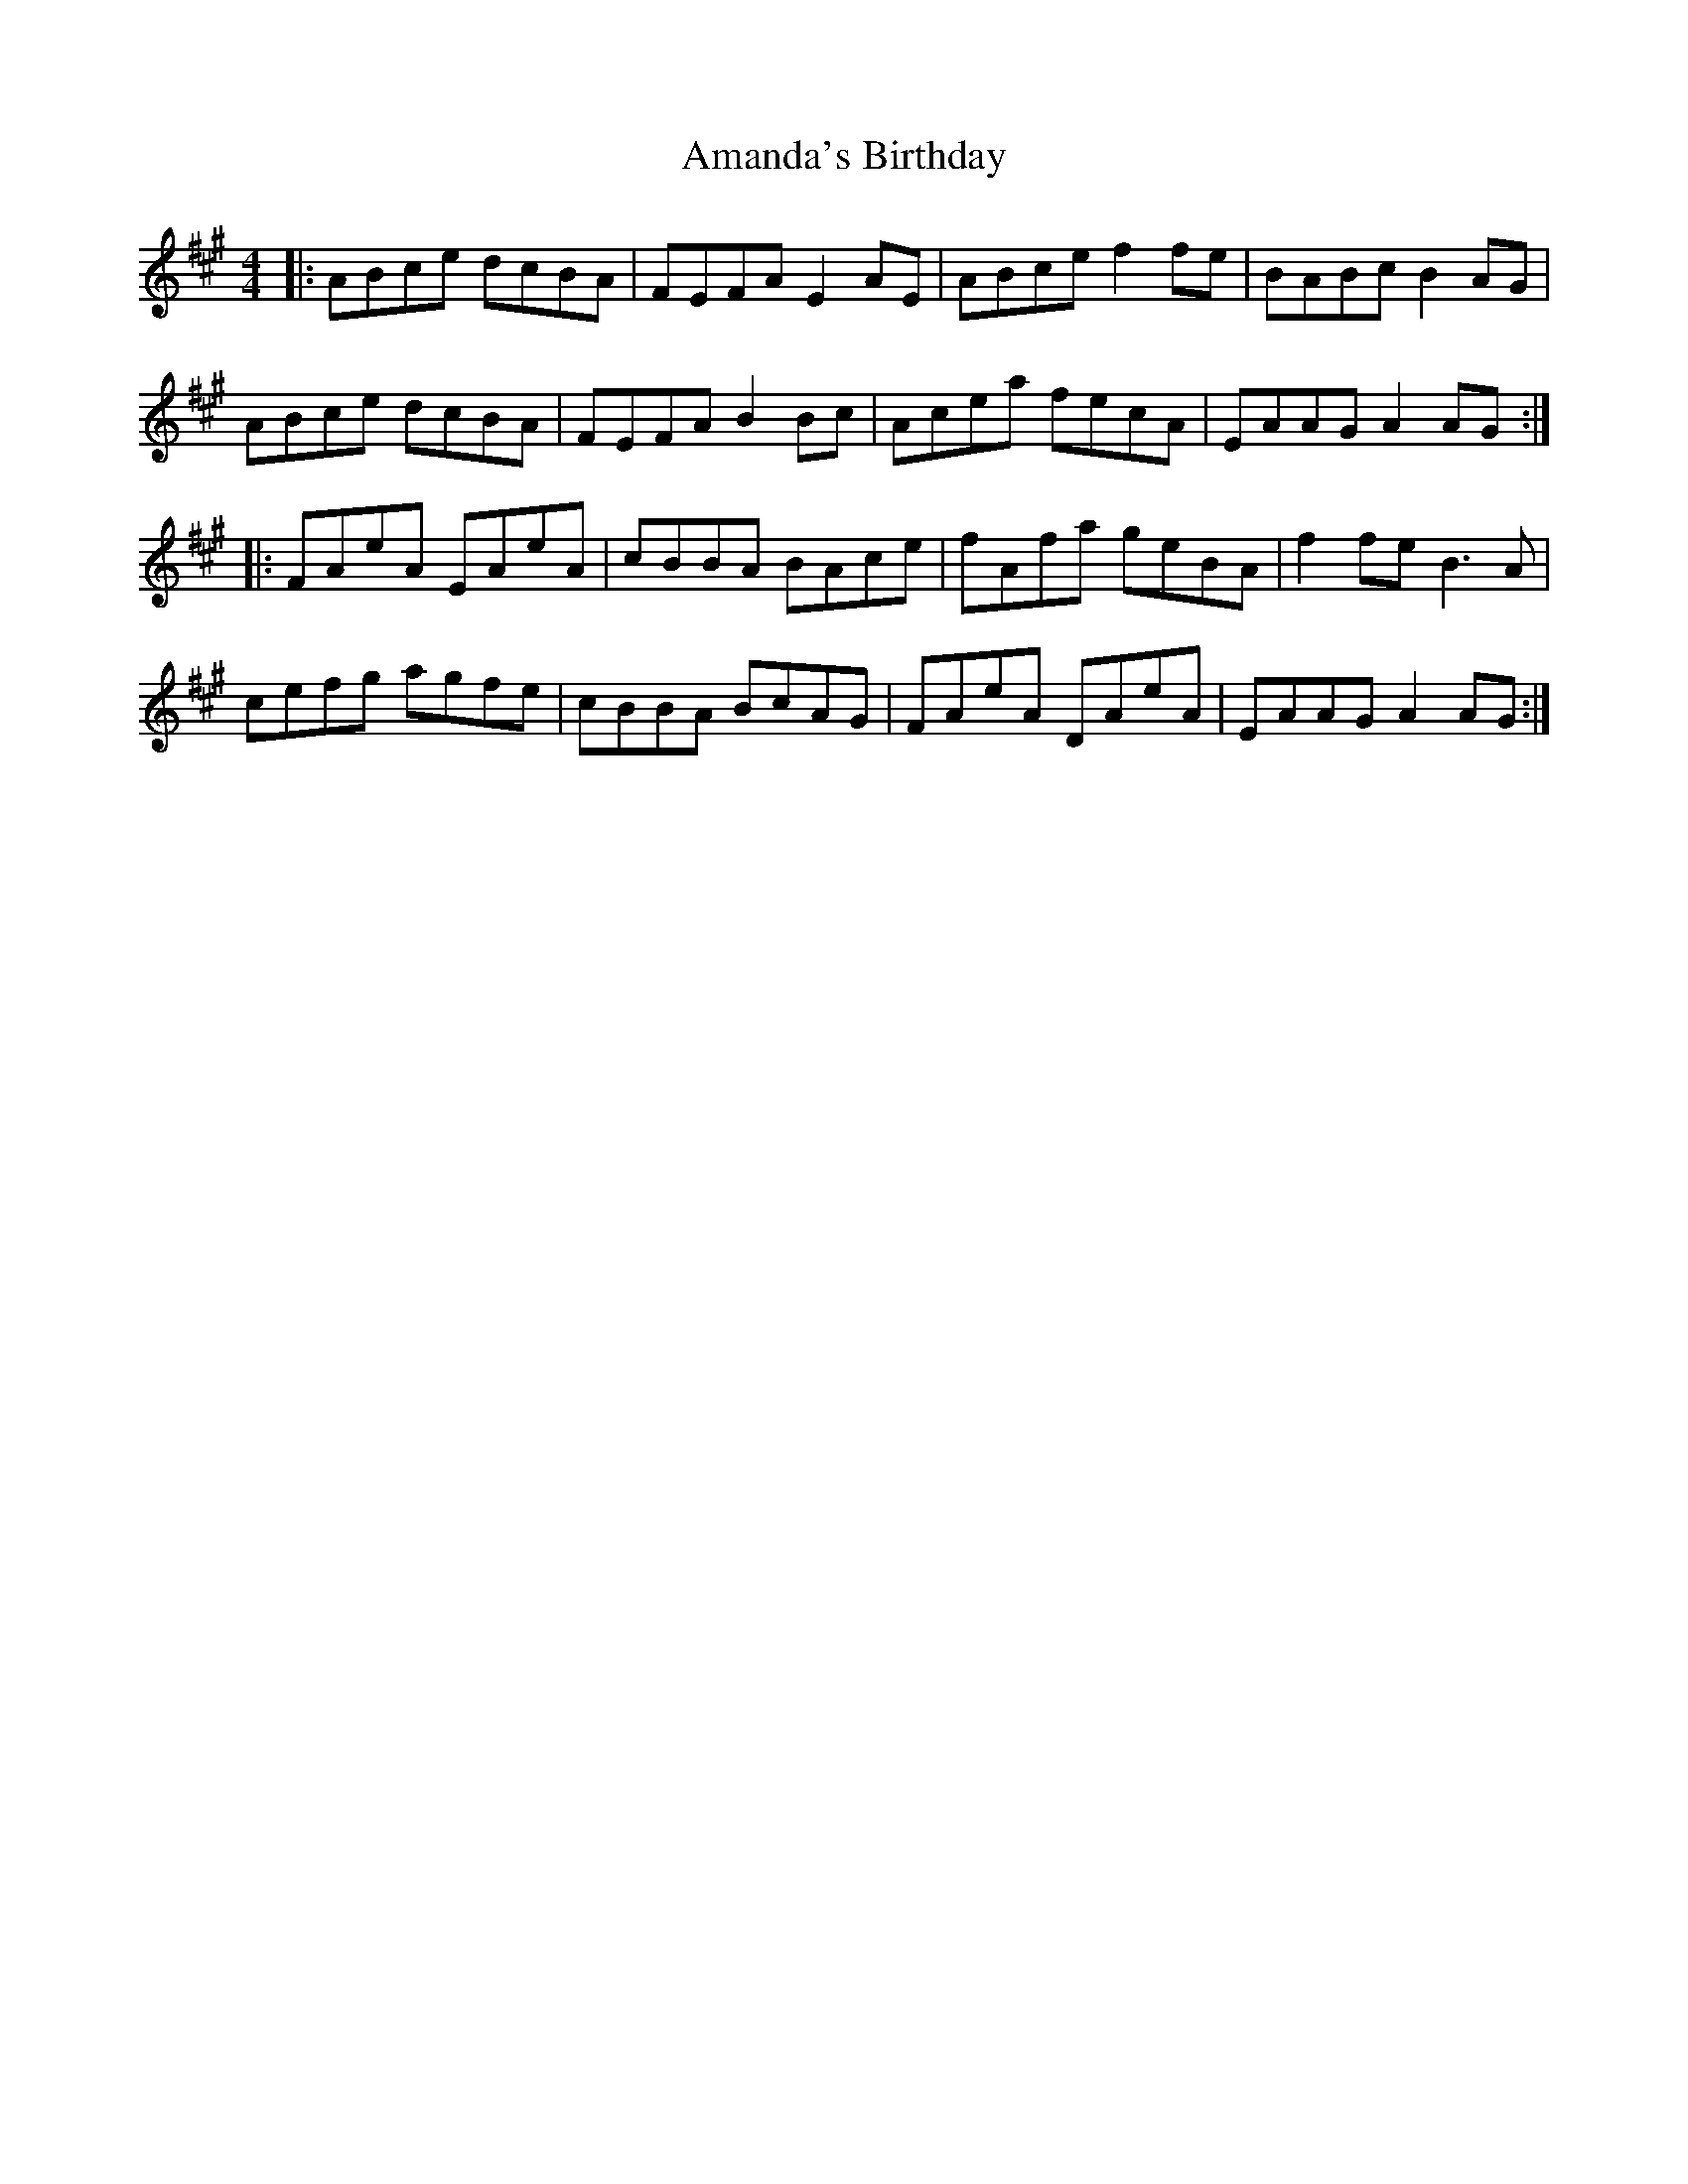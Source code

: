 X: 1066
T: Amanda's Birthday
R: reel
M: 4/4
K: Amajor
|:ABce dcBA|FEFA E2AE|ABce f2fe|BABc B2AG|
ABce dcBA|FEFA B2Bc|Acea fecA|EAAG A2AG:|
|:FAeA EAeA|cBBA BAce|fAfa geBA|f2fe B3A|
cefg agfe|cBBA BcAG|FAeA DAeA|EAAG A2AG:|

